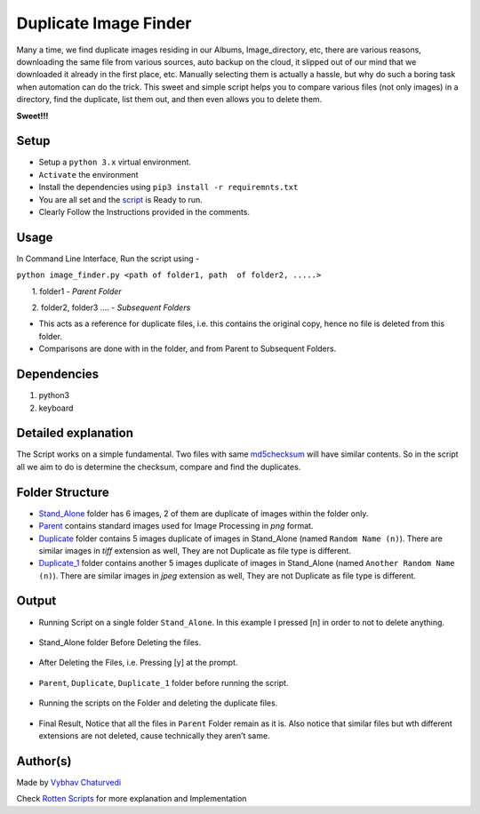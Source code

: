 Duplicate Image Finder
======================

|forthebadge made-with-python| |checkout|


Many a time, we find duplicate images residing in our Albums,
Image_directory, etc, there are various reasons, downloading the same
file from various sources, auto backup on the cloud, it slipped out of
our mind that we downloaded it already in the first place, etc. Manually
selecting them is actually a hassle, but why do such a boring task when
automation can do the trick. This sweet and simple script helps you to
compare various files (not only images) in a directory, find the
duplicate, list them out, and then even allows you to delete them.

**Sweet!!!**

Setup
-----

-  Setup a ``python 3.x`` virtual environment.
-  ``Activate`` the environment
-  Install the dependencies using ``pip3 install -r requiremnts.txt``
-  You are all set and the `script <image_finder.py>`__ is Ready to run.
-  Clearly Follow the Instructions provided in the comments.

Usage
-----

In Command Line Interface, Run the script using -

``python image_finder.py <path of folder1, path  of folder2, .....>``

       1. folder1 - *Parent Folder*

       2. folder2, folder3 …. - *Subsequent Folders*

-  This acts as a reference for duplicate files, i.e. this contains the original copy, hence no file is deleted from this folder.
-  Comparisons are done with in the folder, and from Parent to Subsequent Folders.

Dependencies
------------

1. python3
2. keyboard

Detailed explanation
--------------------

The Script works on a simple fundamental. Two files with same `md5checksum <https://en.wikipedia.org/wiki/MD5>`_ will have similar contents. So in the script all we aim to do is determine the checksum, compare and find the duplicates.

Folder Structure
----------------

-  `Stand_Alone <img/Stand_Alone>`__ folder has 6 images, 2 of them are duplicate of images within the folder only.
-  `Parent <img/Parent>`__ contains standard images used for Image Processing in *png* format.
-  `Duplicate <img/Duplicate>`__ folder contains 5 images duplicate of images in Stand_Alone (named ``Random Name (n)``). There are similar images in *tiff* extension as well, They are not Duplicate as file type is different.
-  `Duplicate_1 <img/Duplicate_1>`__ folder contains another 5 images duplicate of images in Stand_Alone (named ``Another Random Name (n)``). There are similar images in *jpeg* extension as well, They are not Duplicate as file type is different.

Output
------

-  Running Script on a single folder ``Stand_Alone``. In this example I pressed [n] in order to not to delete anything.

.. figure:: img/screen/Stand_Alone.PNG
   :alt: Pasting the Magnet Link

-  Stand_Alone folder Before Deleting the files.

.. figure:: img/screen/Stand_Alone_Folder(NoDelete).PNG
   :alt: Pasting the Magnet Link

-  After Deleting the Files, i.e. Pressing [y] at the prompt.

.. figure:: img/screen/Stand_Alone_Folder(Delete).PNG
   :alt: Pasting the Magnet Link

-  ``Parent``, ``Duplicate``, ``Duplicate_1`` folder before running the
   script.

.. figure:: img/screen/Before_Delete.PNG
   :alt: Pasting the Magnet Link

-  Running the scripts on the Folder and deleting the duplicate files.

.. figure:: img/screen/Duplicate1.PNG
   :alt: Pasting the Magnet Link

.. figure:: img/screen/Duplicate2.PNG
   :alt: Pasting the Magnet Link

-  Final Result, Notice that all the files in ``Parent`` Folder remain as it is. Also notice that similar files but wth different extensions are not deleted, cause technically they aren’t same.

.. figure:: img/screen/After_Delete.PNG
   :alt: Pasting the Magnet Link

Author(s)
---------

Made by `Vybhav Chaturvedi <https://www.linkedin.com/in/vybhav-chaturvedi-0ba82614a/>`__

Check `Rotten Scripts <https://github.com/HarshCasper/Rotten-Scripts>`__ for more explanation and Implementation

.. |forthebadge made-with-python| image:: http://ForTheBadge.com/images/badges/made-with-python.svg
   :target: https://www.python.org/
.. |checkout| image:: https://forthebadge.com/images/badges/check-it-out.svg
  :target: https://github.com/HarshCasper/Rotten-Scripts/tree/master/Python/Duplicate_Image/

